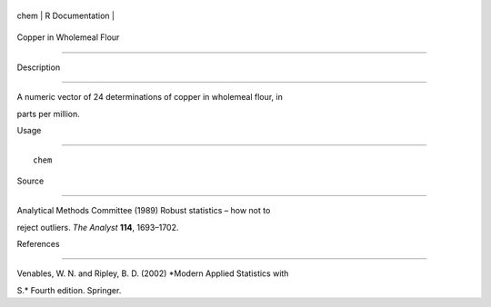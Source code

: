 +--------+-------------------+
| chem   | R Documentation   |
+--------+-------------------+

Copper in Wholemeal Flour
-------------------------

Description
~~~~~~~~~~~

A numeric vector of 24 determinations of copper in wholemeal flour, in
parts per million.

Usage
~~~~~

::

    chem

Source
~~~~~~

Analytical Methods Committee (1989) Robust statistics – how not to
reject outliers. *The Analyst* **114**, 1693–1702.

References
~~~~~~~~~~

Venables, W. N. and Ripley, B. D. (2002) *Modern Applied Statistics with
S.* Fourth edition. Springer.
